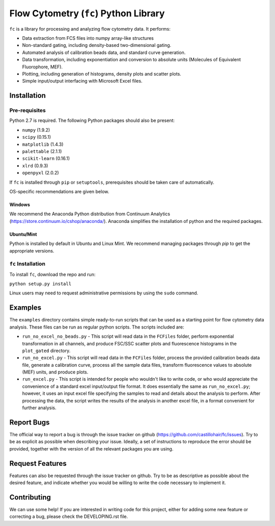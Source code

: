 ======================================
Flow Cytometry (``fc``) Python Library
======================================
``fc`` is a library for processing and analyzing flow cytometry data. It performs:

* Data extraction from FCS files into numpy array-like structures
* Non-standard gating, including density-based two-dimensional gating.
* Automated analysis of calibration beads data, and standard curve generation.
* Data transformation, including exponentiation and conversion to absolute units (Molecules of Equivalent Fluorophore, MEF).
* Plotting, including generation of histograms, density plots and scatter plots.
* Simple input/output interfacing with Microsoft Excel files.

Installation
============

Pre-requisites
--------------
Python 2.7 is required. The following Python packages should also be present:

* ``numpy`` (1.9.2)
* ``scipy`` (0.15.1)
* ``matplotlib`` (1.4.3)
* ``palettable`` (2.1.1)
* ``scikit-learn`` (0.16.1)
* ``xlrd`` (0.9.3)
* ``openpyxl`` (2.0.2)

If ``fc`` is installed through ``pip`` or ``setuptools``, prerequisites should be taken care of automatically.

OS-specific recommendations are given below.

Windows
~~~~~~~
We recommend the Anaconda Python distribution from Continuum Analytics (https://store.continuum.io/cshop/anaconda/). Anaconda simplifies the installation of python and the required packages.

Ubuntu/Mint
~~~~~~~~~~~
Python is installed by default in Ubuntu and Linux Mint. We recommend managing packages through `pip` to get the appropriate versions. 

``fc`` Installation
-------------------
To install ``fc``, download the repo and run:

``python setup.py install``

Linux users may need to request administrative permissions by using the ``sudo`` command.

Examples
========
The ``examples`` directory contains simple ready-to-run scripts that can be used as a starting point for flow cytometry data analysis. These files can be run as regular python scripts. The scripts included are:

* ``run_no_excel_no_beads.py`` - This script will read data in the ``FCFiles`` folder, perform exponential transformation in all channels, and produce FSC/SSC scatter plots and fluorescence histograms in the ``plot_gated`` directory.
* ``run_no_excel.py`` - This script will read data in the ``FCFiles`` folder, process the provided calibration beads data file, generate a calibration curve, process all the sample data files, transform fluorescence values to absolute (MEF) units, and produce plots.
* ``run_excel.py`` - This script is intended for people who wouldn't like to write code, or who would appreciate the convenience of a standard excel input/output file format. It does essentially the same as ``run_no_excel.py``; however, it uses an input excel file specifying the samples to read and details about the analysis to perform. After processing the data, the script writes the results of the analysis in another excel file, in a format convenient for further analysis. 

Report Bugs
===========
The official way to report a bug is through the issue tracker on github (https://github.com/castillohair/fc/issues). Try to be as explicit as possible when describing your issue. Ideally, a set of instructions to reproduce the error should be provided, together with the version of all the relevant packages you are using.

Request Features
================
Features can also be requested through the issue tracker on github. Try to be as descriptive as possible about the desired feature, and indicate whether you would be willing to write the code necessary to implement it.

Contributing
============
We can use some help! If you are interested in writing code for this project, either for adding some new feature or correcting a bug, please check the DEVELOPING.rst file.
